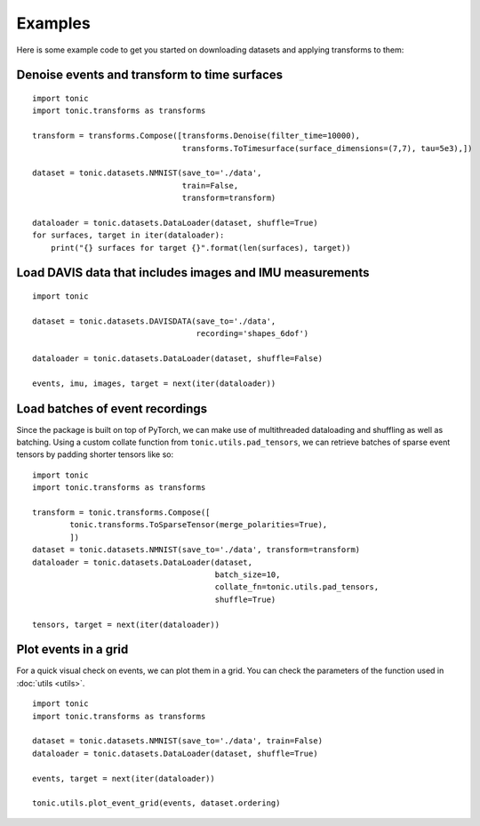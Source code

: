 Examples
==========================
Here is some example code to get you started on downloading datasets and applying transforms to them:

Denoise events and transform to time surfaces
~~~~~~~~~~~~~~~~~~~~~~~~~~~~~~~~~~~~~~~~~~~~~
::

    import tonic
    import tonic.transforms as transforms

    transform = transforms.Compose([transforms.Denoise(filter_time=10000),
                                    transforms.ToTimesurface(surface_dimensions=(7,7), tau=5e3),])

    dataset = tonic.datasets.NMNIST(save_to='./data',
                                    train=False,
                                    transform=transform)

    dataloader = tonic.datasets.DataLoader(dataset, shuffle=True)
    for surfaces, target in iter(dataloader):
        print("{} surfaces for target {}".format(len(surfaces), target))


Load DAVIS data that includes images and IMU measurements
~~~~~~~~~~~~~~~~~~~~~~~~~~~~~~~~~~~~~~~~~~~~~~~~~~~~~~~~~
::

    import tonic

    dataset = tonic.datasets.DAVISDATA(save_to='./data',
                                       recording='shapes_6dof')

    dataloader = tonic.datasets.DataLoader(dataset, shuffle=False)

    events, imu, images, target = next(iter(dataloader))


Load batches of event recordings
~~~~~~~~~~~~~~~~~~~~~~~~~~~~~~~~
Since the package is built on top of PyTorch, we can make use of multithreaded dataloading
and shuffling as well as batching.
Using a custom collate function from ``tonic.utils.pad_tensors``, we can retrieve
batches of sparse event tensors by padding shorter tensors like so:
::

    import tonic
    import tonic.transforms as transforms

    transform = tonic.transforms.Compose([
            tonic.transforms.ToSparseTensor(merge_polarities=True),
            ])
    dataset = tonic.datasets.NMNIST(save_to='./data', transform=transform)
    dataloader = tonic.datasets.DataLoader(dataset,
                                           batch_size=10,
                                           collate_fn=tonic.utils.pad_tensors,
                                           shuffle=True)

    tensors, target = next(iter(dataloader))

Plot events in a grid
~~~~~~~~~~~~~~~~~~~~~
For a quick visual check on events, we can plot them in a grid. You can check
the parameters of the function used in :doc:`utils <utils>`.
::

    import tonic
    import tonic.transforms as transforms

    dataset = tonic.datasets.NMNIST(save_to='./data', train=False)
    dataloader = tonic.datasets.DataLoader(dataset, shuffle=True)

    events, target = next(iter(dataloader))

    tonic.utils.plot_event_grid(events, dataset.ordering)

